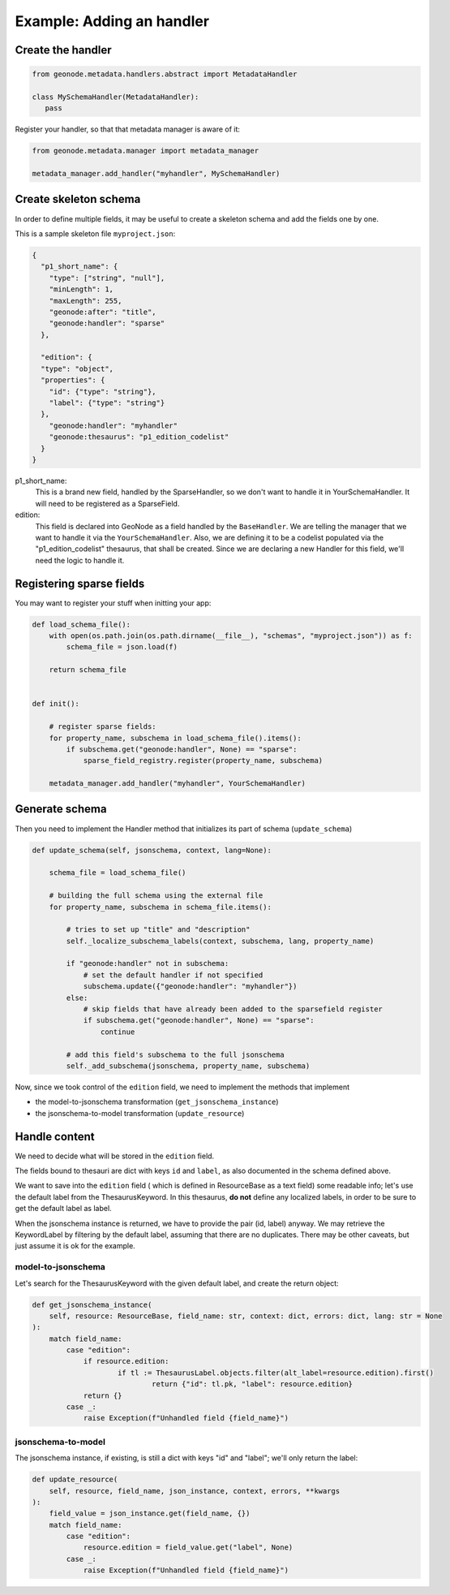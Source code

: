 Example: Adding an handler
==========================

Create the handler
------------------

.. code-block:: python

	from geonode.metadata.handlers.abstract import MetadataHandler

	class MySchemaHandler(MetadataHandler): 
	   pass


Register your handler, so that that metadata manager is aware of it:


.. code-block:: python

	from geonode.metadata.manager import metadata_manager

	metadata_manager.add_handler("myhandler", MySchemaHandler)


Create skeleton schema
----------------------

In order to define multiple fields, it may be useful to create a skeleton schema and add the fields one by one.

This is a sample skeleton file ``myproject.json``:

.. code-block:: json

	{
	  "p1_short_name": {
	    "type": ["string", "null"],
	    "minLength": 1,
	    "maxLength": 255,
	    "geonode:after": "title",
	    "geonode:handler": "sparse"
	  },

	  "edition": {
          "type": "object",
          "properties": {
            "id": {"type": "string"},
            "label": {"type": "string"}
          },
	    "geonode:handler": "myhandler"
	    "geonode:thesaurus": "p1_edition_codelist"
	  }
	}

p1_short_name:
    This is a brand new field, handled by the SparseHandler, so we don't want to handle it in YourSchemaHandler.
    It will need to be registered as a SparseField.

edition:
    This field is declared into GeoNode as a field handled by the ``BaseHandler``. We are telling the manager that we want to handle it via the ``YourSchemaHandler``. 
    Also, we are defining it to be a codelist populated via the "p1_edition_codelist" thesaurus, that shall be created.
    Since we are declaring a new Handler for this field, we'll need the logic to handle it.


Registering sparse fields
-------------------------

You may want to register your stuff when initting your app:

.. code-block:: python

	def load_schema_file():
	    with open(os.path.join(os.path.dirname(__file__), "schemas", "myproject.json")) as f:
	        schema_file = json.load(f)

	    return schema_file


	def init():

	    # register sparse fields:
	    for property_name, subschema in load_schema_file().items():
	        if subschema.get("geonode:handler", None) == "sparse":
	            sparse_field_registry.register(property_name, subschema)

	    metadata_manager.add_handler("myhandler", YourSchemaHandler)


Generate schema
---------------

Then you need to implement the Handler method that initializes its part of schema (``update_schema``)

.. code-block:: python

    def update_schema(self, jsonschema, context, lang=None):

        schema_file = load_schema_file()

        # building the full schema using the external file
        for property_name, subschema in schema_file.items():

            # tries to set up "title" and "description" 
            self._localize_subschema_labels(context, subschema, lang, property_name)

            if "geonode:handler" not in subschema:
            	# set the default handler if not specified
                subschema.update({"geonode:handler": "myhandler"})
            else:
                # skip fields that have already been added to the sparsefield register
                if subschema.get("geonode:handler", None) == "sparse":
                    continue

            # add this field's subschema to the full jsonschema
            self._add_subschema(jsonschema, property_name, subschema)


Now, since we took control of the ``edition`` field, we need to implement the methods that implement

- the model-to-jsonschema transformation (``get_jsonschema_instance``)
- the jsonschema-to-model transformation (``update_resource``)


Handle content
--------------
We need to decide what will be stored in the ``edition`` field.

The fields bound to thesauri are dict with keys ``id`` and ``label``, as also documented in the schema defined above.

We want to save into the ``edition`` field ( which is defined in ResourceBase as a text field) some readable info; let's use the default label from the ThesaurusKeyword. In this thesaurus, **do not** define any localized labels, in order to be sure to get the default label as label.


When the jsonschema instance is returned, we have to provide the pair (id, label) anyway. We may retrieve the KeywordLabel by filtering by the default label, assuming that there are no duplicates. There may be other caveats, but just assume it is ok for the example.


model-to-jsonschema
___________________

Let's search for the ThesaurusKeyword with the given default label, and create the return object:

.. code-block:: python

    def get_jsonschema_instance(
        self, resource: ResourceBase, field_name: str, context: dict, errors: dict, lang: str = None
    ):
        match field_name:
            case "edition":
            	if resource.edition:
            		if tl := ThesaurusLabel.objects.filter(alt_label=resource.edition).first()
            			return {"id": tl.pk, "label": resource.edition}
                return {}
            case _:
                raise Exception(f"Unhandled field {field_name}")


jsonschema-to-model
___________________

The jsonschema instance, if existing, is still a dict with keys "id" and "label"; we'll only return the label:


.. code-block:: python

    def update_resource(
        self, resource, field_name, json_instance, context, errors, **kwargs
    ):
        field_value = json_instance.get(field_name, {})
        match field_name:
            case "edition":
                resource.edition = field_value.get("label", None)
            case _:
                raise Exception(f"Unhandled field {field_name}")

